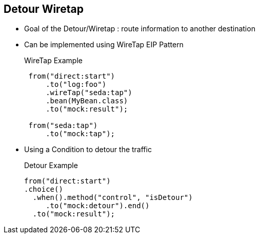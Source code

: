 :noaudio:

[#detour-wiretap]
== Detour Wiretap

* Goal of the Detour/Wiretap : route information to another destination
* Can be implemented using WireTap EIP Pattern
+
.WireTap Example
[source]
----
 from("direct:start")
     .to("log:foo")
     .wireTap("seda:tap")
     .bean(MyBean.class)
     .to("mock:result");

 from("seda:tap")
     .to("mock:tap");
----
* Using a Condition to detour the traffic
+
.Detour Example
[source]
----
from("direct:start")
.choice()
  .when().method("control", "isDetour")
     .to("mock:detour").end()
  .to("mock:result");
----

ifdef::showscript[]
[.notes]
****

== Detour Wiretap

.

****
endif::showscript[]